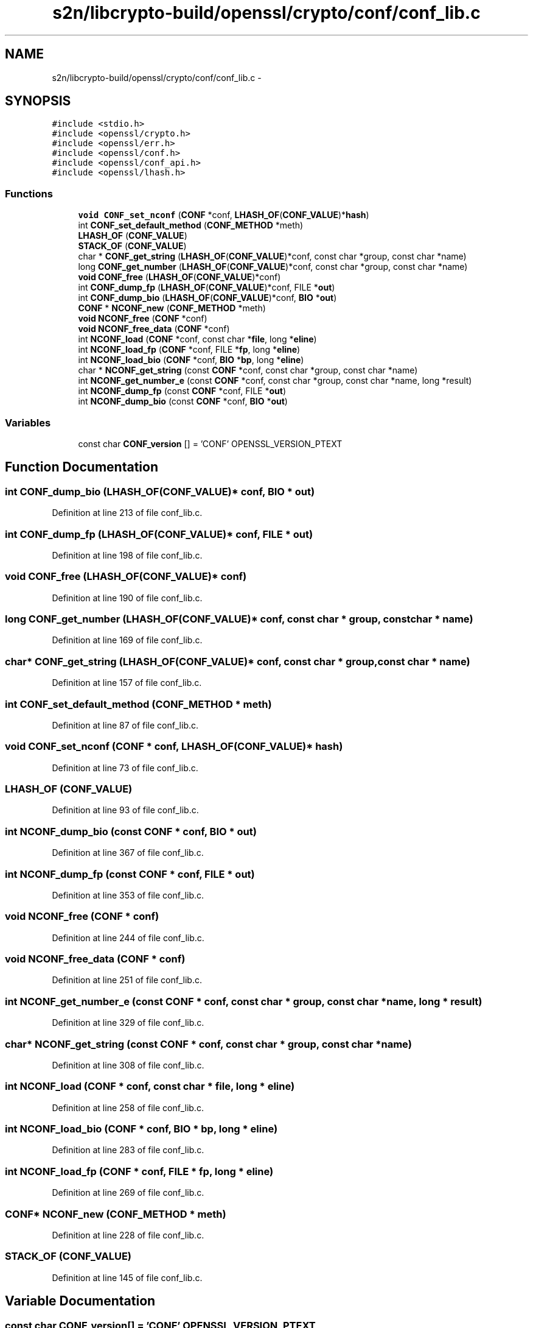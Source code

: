 .TH "s2n/libcrypto-build/openssl/crypto/conf/conf_lib.c" 3 "Thu Jun 30 2016" "s2n-openssl-doxygen" \" -*- nroff -*-
.ad l
.nh
.SH NAME
s2n/libcrypto-build/openssl/crypto/conf/conf_lib.c \- 
.SH SYNOPSIS
.br
.PP
\fC#include <stdio\&.h>\fP
.br
\fC#include <openssl/crypto\&.h>\fP
.br
\fC#include <openssl/err\&.h>\fP
.br
\fC#include <openssl/conf\&.h>\fP
.br
\fC#include <openssl/conf_api\&.h>\fP
.br
\fC#include <openssl/lhash\&.h>\fP
.br

.SS "Functions"

.in +1c
.ti -1c
.RI "\fBvoid\fP \fBCONF_set_nconf\fP (\fBCONF\fP *conf, \fBLHASH_OF\fP(\fBCONF_VALUE\fP)*\fBhash\fP)"
.br
.ti -1c
.RI "int \fBCONF_set_default_method\fP (\fBCONF_METHOD\fP *meth)"
.br
.ti -1c
.RI "\fBLHASH_OF\fP (\fBCONF_VALUE\fP)"
.br
.ti -1c
.RI "\fBSTACK_OF\fP (\fBCONF_VALUE\fP)"
.br
.ti -1c
.RI "char * \fBCONF_get_string\fP (\fBLHASH_OF\fP(\fBCONF_VALUE\fP)*conf, const char *group, const char *name)"
.br
.ti -1c
.RI "long \fBCONF_get_number\fP (\fBLHASH_OF\fP(\fBCONF_VALUE\fP)*conf, const char *group, const char *name)"
.br
.ti -1c
.RI "\fBvoid\fP \fBCONF_free\fP (\fBLHASH_OF\fP(\fBCONF_VALUE\fP)*conf)"
.br
.ti -1c
.RI "int \fBCONF_dump_fp\fP (\fBLHASH_OF\fP(\fBCONF_VALUE\fP)*conf, FILE *\fBout\fP)"
.br
.ti -1c
.RI "int \fBCONF_dump_bio\fP (\fBLHASH_OF\fP(\fBCONF_VALUE\fP)*conf, \fBBIO\fP *\fBout\fP)"
.br
.ti -1c
.RI "\fBCONF\fP * \fBNCONF_new\fP (\fBCONF_METHOD\fP *meth)"
.br
.ti -1c
.RI "\fBvoid\fP \fBNCONF_free\fP (\fBCONF\fP *conf)"
.br
.ti -1c
.RI "\fBvoid\fP \fBNCONF_free_data\fP (\fBCONF\fP *conf)"
.br
.ti -1c
.RI "int \fBNCONF_load\fP (\fBCONF\fP *conf, const char *\fBfile\fP, long *\fBeline\fP)"
.br
.ti -1c
.RI "int \fBNCONF_load_fp\fP (\fBCONF\fP *conf, FILE *\fBfp\fP, long *\fBeline\fP)"
.br
.ti -1c
.RI "int \fBNCONF_load_bio\fP (\fBCONF\fP *conf, \fBBIO\fP *\fBbp\fP, long *\fBeline\fP)"
.br
.ti -1c
.RI "char * \fBNCONF_get_string\fP (const \fBCONF\fP *conf, const char *group, const char *name)"
.br
.ti -1c
.RI "int \fBNCONF_get_number_e\fP (const \fBCONF\fP *conf, const char *group, const char *name, long *result)"
.br
.ti -1c
.RI "int \fBNCONF_dump_fp\fP (const \fBCONF\fP *conf, FILE *\fBout\fP)"
.br
.ti -1c
.RI "int \fBNCONF_dump_bio\fP (const \fBCONF\fP *conf, \fBBIO\fP *\fBout\fP)"
.br
.in -1c
.SS "Variables"

.in +1c
.ti -1c
.RI "const char \fBCONF_version\fP [] = 'CONF' OPENSSL_VERSION_PTEXT"
.br
.in -1c
.SH "Function Documentation"
.PP 
.SS "int CONF_dump_bio (\fBLHASH_OF\fP(\fBCONF_VALUE\fP)* conf, \fBBIO\fP * out)"

.PP
Definition at line 213 of file conf_lib\&.c\&.
.SS "int CONF_dump_fp (\fBLHASH_OF\fP(\fBCONF_VALUE\fP)* conf, FILE * out)"

.PP
Definition at line 198 of file conf_lib\&.c\&.
.SS "\fBvoid\fP CONF_free (\fBLHASH_OF\fP(\fBCONF_VALUE\fP)* conf)"

.PP
Definition at line 190 of file conf_lib\&.c\&.
.SS "long CONF_get_number (\fBLHASH_OF\fP(\fBCONF_VALUE\fP)* conf, const char * group, const char * name)"

.PP
Definition at line 169 of file conf_lib\&.c\&.
.SS "char* CONF_get_string (\fBLHASH_OF\fP(\fBCONF_VALUE\fP)* conf, const char * group, const char * name)"

.PP
Definition at line 157 of file conf_lib\&.c\&.
.SS "int CONF_set_default_method (\fBCONF_METHOD\fP * meth)"

.PP
Definition at line 87 of file conf_lib\&.c\&.
.SS "\fBvoid\fP CONF_set_nconf (\fBCONF\fP * conf, \fBLHASH_OF\fP(\fBCONF_VALUE\fP)* hash)"

.PP
Definition at line 73 of file conf_lib\&.c\&.
.SS "LHASH_OF (\fBCONF_VALUE\fP)"

.PP
Definition at line 93 of file conf_lib\&.c\&.
.SS "int NCONF_dump_bio (const \fBCONF\fP * conf, \fBBIO\fP * out)"

.PP
Definition at line 367 of file conf_lib\&.c\&.
.SS "int NCONF_dump_fp (const \fBCONF\fP * conf, FILE * out)"

.PP
Definition at line 353 of file conf_lib\&.c\&.
.SS "\fBvoid\fP NCONF_free (\fBCONF\fP * conf)"

.PP
Definition at line 244 of file conf_lib\&.c\&.
.SS "\fBvoid\fP NCONF_free_data (\fBCONF\fP * conf)"

.PP
Definition at line 251 of file conf_lib\&.c\&.
.SS "int NCONF_get_number_e (const \fBCONF\fP * conf, const char * group, const char * name, long * result)"

.PP
Definition at line 329 of file conf_lib\&.c\&.
.SS "char* NCONF_get_string (const \fBCONF\fP * conf, const char * group, const char * name)"

.PP
Definition at line 308 of file conf_lib\&.c\&.
.SS "int NCONF_load (\fBCONF\fP * conf, const char * file, long * eline)"

.PP
Definition at line 258 of file conf_lib\&.c\&.
.SS "int NCONF_load_bio (\fBCONF\fP * conf, \fBBIO\fP * bp, long * eline)"

.PP
Definition at line 283 of file conf_lib\&.c\&.
.SS "int NCONF_load_fp (\fBCONF\fP * conf, FILE * fp, long * eline)"

.PP
Definition at line 269 of file conf_lib\&.c\&.
.SS "\fBCONF\fP* NCONF_new (\fBCONF_METHOD\fP * meth)"

.PP
Definition at line 228 of file conf_lib\&.c\&.
.SS "STACK_OF (\fBCONF_VALUE\fP)"

.PP
Definition at line 145 of file conf_lib\&.c\&.
.SH "Variable Documentation"
.PP 
.SS "const char CONF_version[] = 'CONF' OPENSSL_VERSION_PTEXT"

.PP
Definition at line 67 of file conf_lib\&.c\&.
.SH "Author"
.PP 
Generated automatically by Doxygen for s2n-openssl-doxygen from the source code\&.
